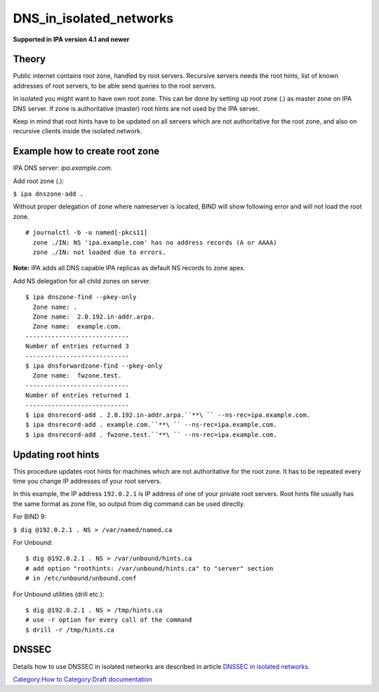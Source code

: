 DNS_in_isolated_networks
========================

**Supported in IPA version 4.1 and newer**

Theory
------

Public internet contains root zone, handled by root servers. Recursive
servers needs the root hints, list of known addresses of root servers,
to be able send queries to the root servers.

In isolated you might want to have own root zone. This can be done by
setting up root zone (.) as master zone on IPA DNS server. If zone is
authoritative (master) root hints are not used by the IPA server.

Keep in mind that root hints have to be updated on all servers which are
not authoritative for the root zone, and also on recursive clients
inside the isolated network.



Example how to create root zone
-------------------------------

IPA DNS server: *ipa.example.com.*

Add root zone (.):

``$ ipa dnszone-add .``

Without proper delegation of zone where nameserver is located, BIND will
show following error and will not load the root zone.

::

    # journalctl -b -u named[-pkcs11]
      zone ./IN: NS 'ipa.example.com' has no address records (A or AAAA)
      zone ./IN: not loaded due to errors.

**Note:** IPA adds all DNS capable IPA replicas as default NS records to
zone apex.

Add NS delegation for all child zones on server.

::

    $ ipa dnszone-find --pkey-only
      Zone name: .
      Zone name:  2.0.192.in-addr.arpa.
      Zone name:  example.com.
    ----------------------------
    Number of entries returned 3
    ----------------------------
    $ ipa dnsforwardzone-find --pkey-only
      Zone name:  fwzone.test.
    ----------------------------
    Number of entries returned 1
    ----------------------------
    $ ipa dnsrecord-add . 2.0.192.in-addr.arpa.``**\ `` --ns-rec=ipa.example.com.
    $ ipa dnsrecord-add . example.com.``**\ `` --ns-rec=ipa.example.com.
    $ ipa dnsrecord-add . fwzone.test.``**\ `` --ns-rec=ipa.example.com.



Updating root hints
-------------------

This procedure updates root hints for machines which are not
authoritative for the root zone. It has to be repeated every time you
change IP addresses of your root servers.

In this example, the IP address ``192.0.2.1`` is IP address of one of
your private root servers. Root hints file usually has the same format
as zone file, so output from dig command can be used directly.

For BIND 9:

``$ dig @192.0.2.1 . NS > /var/named/named.ca``

For Unbound:

::

    $ dig @192.0.2.1 . NS > /var/unbound/hints.ca
    # add option "roothints: /var/unbound/hints.ca" to "server" section
    # in /etc/unbound/unbound.conf

For Unbound utilities (drill etc.):

::

    $ dig @192.0.2.1 . NS > /tmp/hints.ca
    # use -r option for every call of the command
    $ drill -r /tmp/hints.ca

DNSSEC
------

Details how to use DNSSEC in isolated networks are described in article
`DNSSEC in isolated
networks <DNSSEC#DNSSEC_in_isolated_networks>`__.

`Category:How to <https://www.freeipa.org/page/HowTos>`__ `Category:Draft documentation <Category:Draft_documentation>`__
